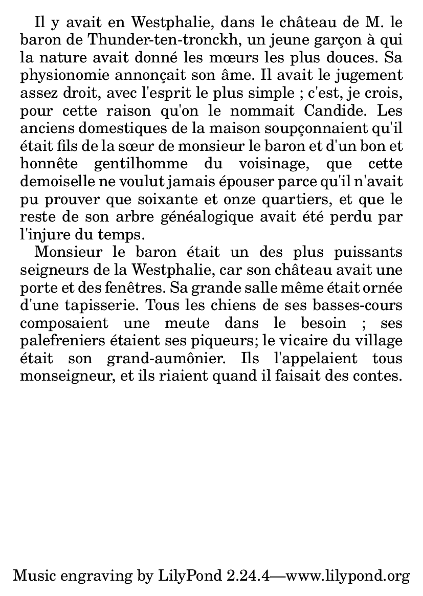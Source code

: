 %% DO NOT EDIT this file manually; it is automatically
%% generated from LSR http://lsr.dsi.unimi.it
%% Make any changes in LSR itself, or in Documentation/snippets/new/ ,
%% and then run scripts/auxiliar/makelsr.py
%%
%% This file is in the public domain.
\version "2.17.15"

\header {
  lsrtags = "text"

  texidoc = "
Text that can spread over pages is entered with the
@code{\\markuplist} command.

"
  doctitle = "Markup lines"
} % begin verbatim


#(set-default-paper-size "a6")

#(define-markup-list-command (paragraph layout props args) (markup-list?)
  (interpret-markup-list layout props
   (make-justified-lines-markup-list (cons (make-hspace-markup 2) args))))

% Candide, Voltaire
\markuplist {
  \override-lines #'(baseline-skip . 2.5) {
    \paragraph {
      Il y avait en Westphalie, dans le château de M. le baron de
      Thunder-ten-tronckh, un jeune garçon à qui la nature avait donné
      les mœurs les plus douces.  Sa physionomie annonçait son âme.
      Il avait le jugement assez droit, avec l'esprit le plus simple ;
      c'est, je crois, pour cette raison qu'on le nommait Candide.  Les
      anciens domestiques de la maison soupçonnaient qu'il était fils
      de la sœur de monsieur le baron et d'un bon et honnête
      gentilhomme du voisinage, que cette demoiselle ne voulut jamais
      épouser parce qu'il n'avait pu prouver que soixante et onze
      quartiers, et que le reste de son arbre généalogique avait été
      perdu par l'injure du temps.
    }
    \paragraph {
      Monsieur le baron était un des plus puissants seigneurs de la
      Westphalie, car son château avait une porte et des fenêtres.  Sa
      grande salle même était ornée d'une tapisserie.  Tous les chiens
      de ses basses-cours composaient une meute dans le besoin ; ses
      palefreniers étaient ses piqueurs; le vicaire du village était
      son grand-aumônier.  Ils l'appelaient tous monseigneur, et ils
      riaient quand il faisait des contes.
    }
  }
}
